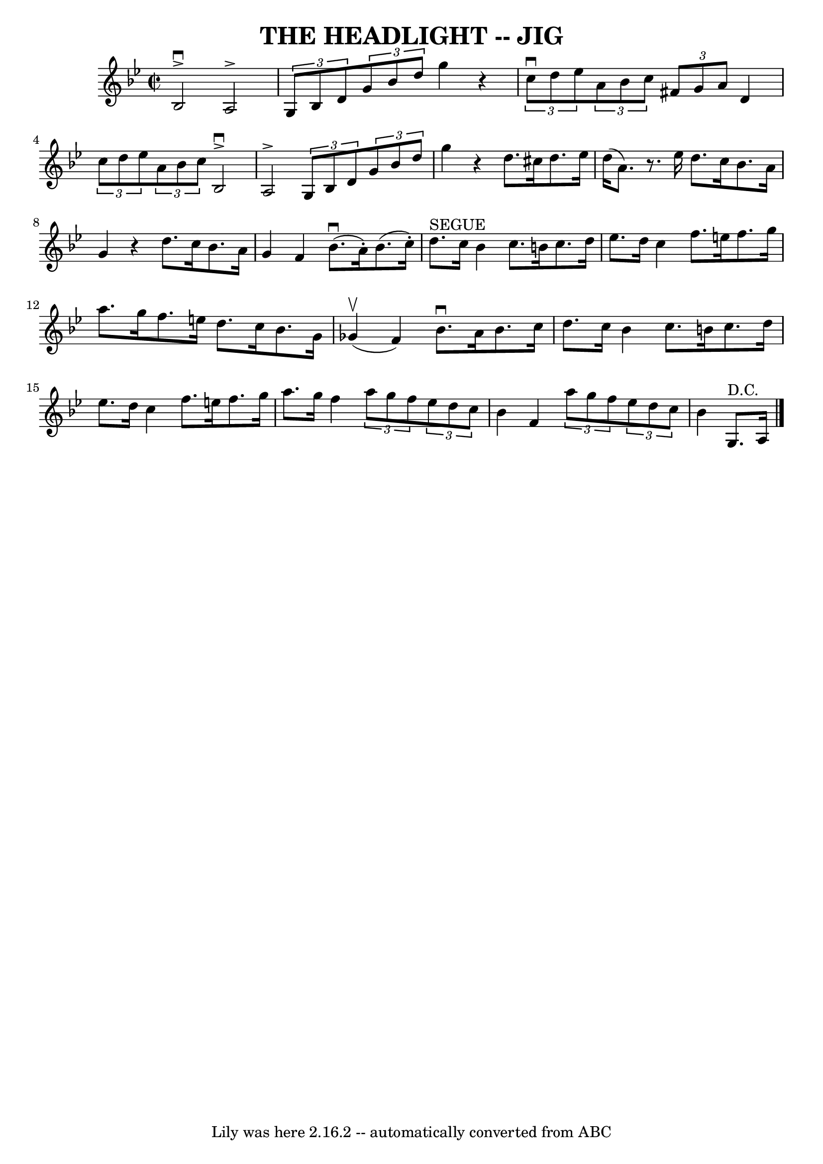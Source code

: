 \version "2.7.40"
\header {
	book = "Ryan's Mammoth Collection of Fiddle Tunes"
	crossRefNumber = "1"
	footnotes = ""
	tagline = "Lily was here 2.16.2 -- automatically converted from ABC"
	title = "THE HEADLIGHT -- JIG"
}
voicedefault =  {
\set Score.defaultBarType = "empty"

\override Staff.TimeSignature #'style = #'C
 \time 2/2 \key g \minor bes2^\downbow^\accent a2^\accent   |
   
\times 2/3 { g8 bes8 d'8  }   \times 2/3 { g'8 bes'8 d''8  }   
g''4    r4       |
   \times 2/3 { c''8^\downbow d''8 ees''8  }   
\times 2/3 { a'8 bes'8 c''8  }   \times 2/3 { fis'8 g'8 a'8  }  
 d'4    |
   \times 2/3 { c''8 d''8 ees''8  }   \times 2/3 {   
a'8 bes'8 c''8  }       |
 bes2^\downbow^\accent a2^\accent   
|
   \times 2/3 { g8 bes8 d'8  }   \times 2/3 { g'8 bes'8    
d''8  } g''4    r4       |
 d''8. cis''16 d''8. ees''16    
d''16 (a'8.)   r8. ees''16    |
 d''8. c''16 bes'8. a'16 
 g'4    r4   \bar ":|" d''8. c''16 bes'8. a'16 g'4 f'4    
\bar "|."     \bar "|:" bes'8. (^\downbow a'16 -.) bes'8. (c''16 
-.) d''8.^"SEGUE" c''16 bes'4    |
 c''8. b'16 c''8.  
 d''16 ees''8. d''16 c''4        |
 f''8. e''16 f''8.   
 g''16 a''8. g''16 f''8. e''16    |
 d''8. c''16    
bes'8. g'16 ges'4 (^\upbow f'4)   |
     |
 bes'8. 
^\downbow a'16 bes'8. c''16 d''8. c''16 bes'4    |
   
c''8. b'16 c''8. d''16 ees''8. d''16 c''4        |
   
f''8. e''16 f''8. g''16 a''8. g''16 f''4    |
 
\times 2/3 { a''8 g''8 f''8  }   \times 2/3 { ees''8 d''8 c''8  
} bes'4 f'4    \bar ":|"   \times 2/3 { a''8 g''8 f''8  }   
\times 2/3 { ees''8 d''8 c''8  } bes'4 g8.^"D.C." a16    
\bar "|."   
}

\score{
    <<

	\context Staff="default"
	{
	    \voicedefault 
	}

    >>
	\layout {
	}
	\midi {}
}
